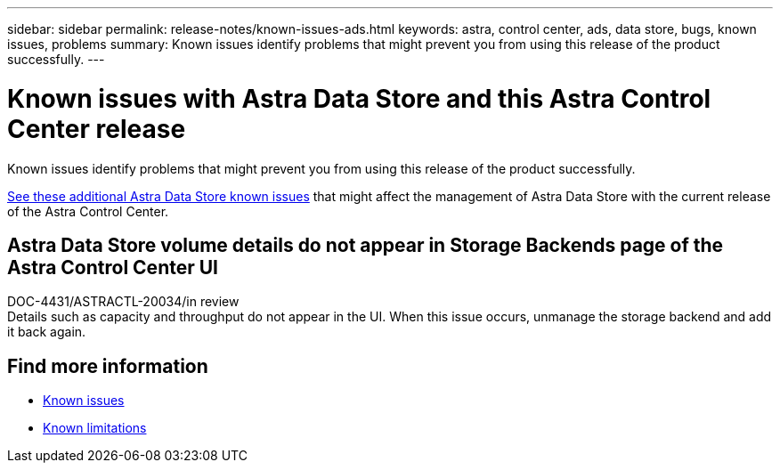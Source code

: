 ---
sidebar: sidebar
permalink: release-notes/known-issues-ads.html
keywords: astra, control center, ads, data store, bugs, known issues, problems
summary: Known issues identify problems that might prevent you from using this release of the product successfully.
---

= Known issues with Astra Data Store and this Astra Control Center release
:hardbreaks:
:icons: font
:imagesdir: ../media/release-notes/

Known issues identify problems that might prevent you from using this release of the product successfully.

https://docs.netapp.com/us-en/astra-data-store/release-notes/known-issues.html[See these additional Astra Data Store known issues^] that might affect the management of Astra Data Store with the current release of the Astra Control Center.

== Astra Data Store volume details do not appear in Storage Backends page of the Astra Control Center UI
DOC-4431/ASTRACTL-20034/in review
Details such as capacity and throughput do not appear in the UI. When this issue occurs, unmanage the storage backend and add it back again.

== Find more information
* link:../release-notes/known-issues.html[Known issues]
* link:../release-notes/known-limitations.html[Known limitations]
